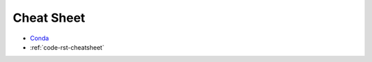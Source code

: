 ===========
Cheat Sheet
===========

* `Conda`_
* :ref:`code-rst-cheatsheet`


.. _`Conda`: https://docs.conda.io/projects/conda/en/4.6.0/_downloads/52a95608c49671267e40c689e0bc00ca/conda-cheatsheet.pdf
